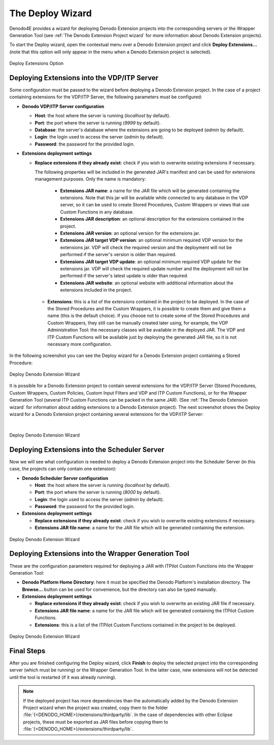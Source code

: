 ====================================================
The Deploy Wizard
====================================================

Denodo4E provides a wizard for deploying Denodo Extension projects into the corresponding servers or the Wrapper Generation Tool
(see :ref:`The Denodo Extension Project wizard` for more information about Denodo Extension projects). 

To start the Deploy wizard, open the contextual menu over a Denodo Extension project and click **Deploy Extensions...** 
(note that this option will only appear in the menu when a Denodo Extension project is selected). 


.. figure:: deploywizard_1.png
  :align: center
  :alt: Deploy Extensions Option 
  
  Deploy Extensions Option
  
Deploying Extensions into the VDP/ITP Server
=============================================

Some configuration must be passed to the wizard before deploying a Denodo Extension project. 
In the case of a project containing extensions for the VDP/ITP Server, the following parameters must be configured:

-  **Denodo VDP/ITP Server configuration**

   -  **Host**: the host where the server is running (*localhost* by default).
   -  **Port**: the port where the server is running (*9999* by default).
   -  **Database**: the server's database where the extensions are going to be deployed (*admin* by default).
   -  **Login**: the login used to access the server (*admin* by default).
   -  **Password**: the password for the provided login.

-  **Extensions deployment settings**

   -  **Replace extensions if they already exist**: check if you wish to overwrite existing extensions if necessary.
   
      The following properties will be included in the generated JAR's manifest and can be used for extensions management purposes. Only the name is mandatory:
    
        -  **Extensions JAR name**: a name for the JAR file which will be generated containing the extensions. Note that this jar will be available while connected to any database in the VDP server, so it can be used to create Stored Procedures, Custom Wrappers or views that use Custom Functions in any database.
        -  **Extensions JAR description**: an optional description for the extensions contained in the project.
        -  **Extensions JAR version**: an optional version for the extensions jar.
        -  **Extensions JAR target VDP version**: an optional minimum required VDP version for the extensions jar. VDP will check the required version and the deployment will not be performed if the server's version is older than required.
        -  **Extensions JAR target VDP update**: an optional minimum required VDP update for the extensions jar. VDP will check the required update number and the deployment will not be performed if the server's latest update is older than required.
        -  **Extensions JAR website**: an optional website with additional information about the extensions included in the project.

    -  **Extensions**: this is a list of the extensions contained in the project to be deployed. In the case of the Stored Procedures and the Custom Wrappers, 
       it is possible to create them and give them a name (this is the default choice). If you choose not to create some of the Stored Procedures and Custom Wrappers, 
       they still can be manually created later using, for example, the VDP Administration Tool: the necessary classes will be available in the deployed JAR. 
       The VDP and ITP Custom Functions     will be available just by deploying the generated JAR file, so it is not necessary more configuration.
           
In the following screenshot you can see the Deploy wizard for a Denodo Extension project containing a Stored Procedure:

.. figure:: deploywizard_2.png
   :align: center
   :alt: Deploy Denodo Extension Wizard
   
   Deploy Denodo Extension Wizard 


It is possible for a Denodo Extension project to contain several extensions for the VDP/ITP Server 
(Stored Procedures, Custom Wrappers, Custom Policies, Custom Input Filters and VDP and ITP Custom Functions), or for the Wrapper Generation Tool 
(several ITP Custom Functions can be packed in the same JAR). (See :ref:`The Denodo Extension wizard` for information about adding extensions to a Denodo Extension project). 
The next screenshot shows the Deploy wizard for a Denodo Extension project containing several extensions for the VDP/ITP Server: 

|

.. figure:: deploywizard_3.png
  :align: center
  :alt: Deploy Denodo Extension Wizard
  
  Deploy Denodo Extension Wizard

Deploying Extensions into the Scheduler Server
==============================================

Now we will see what configuration is needed to deploy a Denodo Extension project into the Scheduler Server (in this case, the projects can only contain one extension):

-  **Denodo Scheduler Server configuration**
  
   -  **Host**: the host where the server is running (*localhost* by default).
   -  **Port**: the port where the server is running (*8000* by default).
   -  **Login**: the login used to access the server (*admin* by default).
   -  **Password**: the password for the provided login.

-  **Extensions deployment settings**

   -  **Replace extensions if they already exist**: check if you wish to overwrite existing extensions if necessary.
   -  **Extensions JAR file name**: a name for the JAR file which will be generated containing the extension.

      
.. figure:: deploywizard_5.png
   :align: center
   :alt: Deploy Denodo Extension Wizard
  
   Deploy Denodo Extension Wizard   
  
Deploying Extensions into the Wrapper Generation Tool
=====================================================

These are the configuration parameters required for deploying a JAR with ITPilot Custom Functions into the Wrapper Generation Tool:

-  **Denodo Platform Home Directory**: here it must be specified the Denodo Platform's installation directory. 
   The **Browse...** button can be used for convenience, but the directory can also be typed manually.
   
-  **Extensions deployment settings** 
 
   -  **Replace extensions if they already exist**: check if you wish to overwrite an existing JAR file if necessary.
   -  **Extensions JAR file name**: a name for the JAR file which will be generated containing the ITPilot Custom Functions.
   -  **Extensions**: this is a list of the ITPilot Custom Functions contained in the project to be deployed.

  
.. figure:: deploywizard_6.png
   :align: center
   :alt: Deploy Denodo Extension Wizard
  
   Deploy Denodo Extension Wizard  


Final Steps
============

After you are finished configuring the Deploy wizard, click **Finish** to deploy the selected project into the corresponding 
server (which must be running) or the Wrapper Generation Tool. In the latter case, new extensions will not be detected until the tool is restarted 
(if it was already running). 

.. note::

   If the deployed project has more dependencies than the automatically added by the Denodo Extension Project wizard
   when the project was created, copy them to the folder :file:`{<DENODO_HOME>}/extensions/thirdparty/lib`. In the case of dependencies with other Eclipse projects, 
   these must be exported as JAR files before copying them to :file:`{<DENODO_HOME>}/extensions/thirdparty/lib`. 
